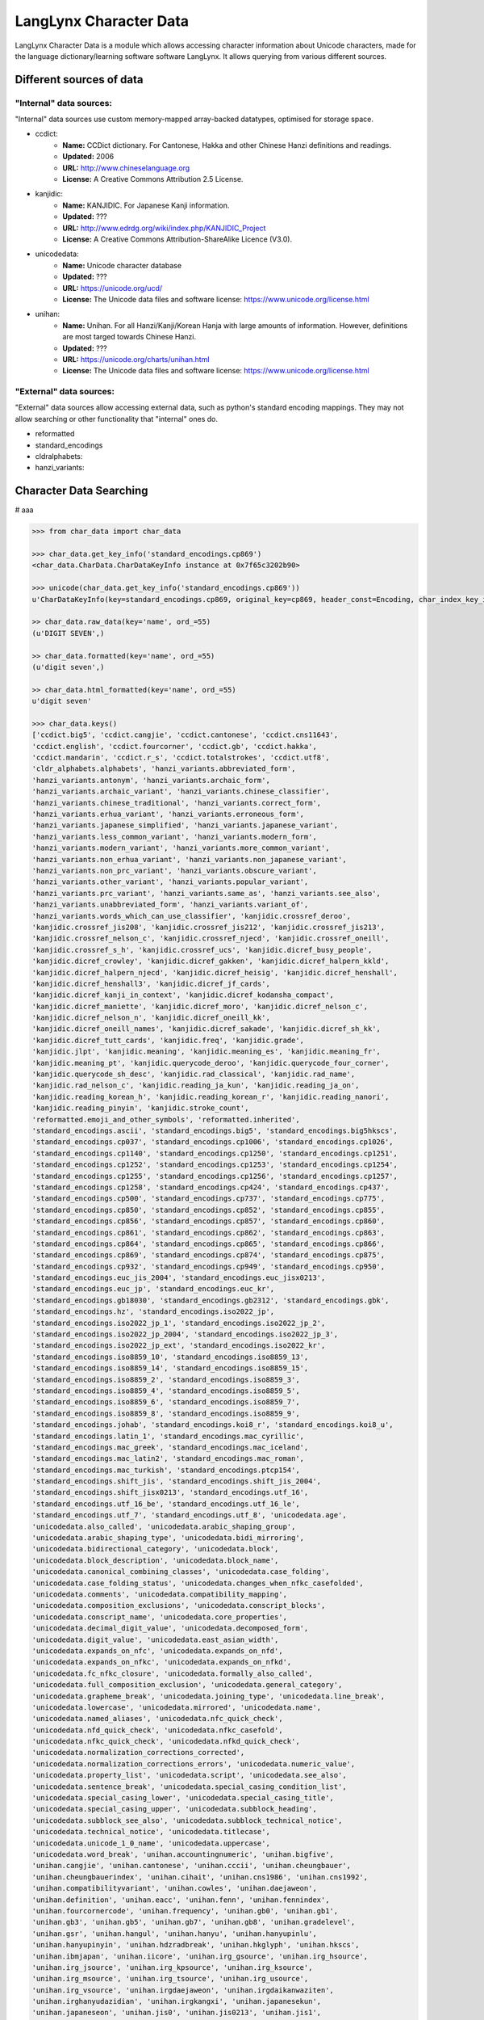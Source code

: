 ***********************
LangLynx Character Data
***********************

LangLynx Character Data is a module which allows accessing character information
about Unicode characters, made for the language dictionary/learning software software
LangLynx. It allows querying from various different sources.

Different sources of data
#########################

"Internal" data sources:
************************

"Internal" data sources use custom memory-mapped array-backed datatypes,
optimised for storage space.

* ccdict:
    * **Name:** CCDict dictionary. For Cantonese, Hakka and other Chinese Hanzi definitions and readings.
    * **Updated:** 2006
    * **URL:** http://www.chineselanguage.org
    * **License:** A Creative Commons Attribution 2.5 License.
* kanjidic:
    * **Name:** KANJIDIC. For Japanese Kanji information.
    * **Updated:** ???
    * **URL:** http://www.edrdg.org/wiki/index.php/KANJIDIC_Project
    * **License:** A Creative Commons Attribution-ShareAlike Licence (V3.0).
* unicodedata:
    * **Name:** Unicode character database
    * **Updated:** ???
    * **URL:** https://unicode.org/ucd/
    * **License:** The Unicode data files and software license: https://www.unicode.org/license.html
* unihan:
    * **Name:** Unihan. For all Hanzi/Kanji/Korean Hanja with large amounts of information. However, definitions are most targed towards Chinese Hanzi.
    * **Updated:** ???
    * **URL:** https://unicode.org/charts/unihan.html
    * **License:** The Unicode data files and software license: https://www.unicode.org/license.html

"External" data sources:
************************

"External" data sources allow accessing external data, such as python's
standard encoding mappings. They may not allow searching or other
functionality that "internal" ones do.

* reformatted
* standard_encodings
* cldralphabets:
* hanzi_variants:

Character Data Searching
########################

# aaa

.. code-block:: python

    >>> from char_data import char_data

    >>> char_data.get_key_info('standard_encodings.cp869')
    <char_data.CharData.CharDataKeyInfo instance at 0x7f65c3202b90>

    >>> unicode(char_data.get_key_info('standard_encodings.cp869'))
    u'CharDataKeyInfo(key=standard_encodings.cp869, original_key=cp869, header_const=Encoding, char_index_key_info=None)'

    >> char_data.raw_data(key='name', ord_=55)
    (u'DIGIT SEVEN',)

    >> char_data.formatted(key='name', ord_=55)
    (u'digit seven',)

    >> char_data.html_formatted(key='name', ord_=55)
    u'digit seven'

    >>> char_data.keys()
    ['ccdict.big5', 'ccdict.cangjie', 'ccdict.cantonese', 'ccdict.cns11643',
    'ccdict.english', 'ccdict.fourcorner', 'ccdict.gb', 'ccdict.hakka',
    'ccdict.mandarin', 'ccdict.r_s', 'ccdict.totalstrokes', 'ccdict.utf8',
    'cldr_alphabets.alphabets', 'hanzi_variants.abbreviated_form',
    'hanzi_variants.antonym', 'hanzi_variants.archaic_form',
    'hanzi_variants.archaic_variant', 'hanzi_variants.chinese_classifier',
    'hanzi_variants.chinese_traditional', 'hanzi_variants.correct_form',
    'hanzi_variants.erhua_variant', 'hanzi_variants.erroneous_form',
    'hanzi_variants.japanese_simplified', 'hanzi_variants.japanese_variant',
    'hanzi_variants.less_common_variant', 'hanzi_variants.modern_form',
    'hanzi_variants.modern_variant', 'hanzi_variants.more_common_variant',
    'hanzi_variants.non_erhua_variant', 'hanzi_variants.non_japanese_variant',
    'hanzi_variants.non_prc_variant', 'hanzi_variants.obscure_variant',
    'hanzi_variants.other_variant', 'hanzi_variants.popular_variant',
    'hanzi_variants.prc_variant', 'hanzi_variants.same_as', 'hanzi_variants.see_also',
    'hanzi_variants.unabbreviated_form', 'hanzi_variants.variant_of',
    'hanzi_variants.words_which_can_use_classifier', 'kanjidic.crossref_deroo',
    'kanjidic.crossref_jis208', 'kanjidic.crossref_jis212', 'kanjidic.crossref_jis213',
    'kanjidic.crossref_nelson_c', 'kanjidic.crossref_njecd', 'kanjidic.crossref_oneill',
    'kanjidic.crossref_s_h', 'kanjidic.crossref_ucs', 'kanjidic.dicref_busy_people',
    'kanjidic.dicref_crowley', 'kanjidic.dicref_gakken', 'kanjidic.dicref_halpern_kkld',
    'kanjidic.dicref_halpern_njecd', 'kanjidic.dicref_heisig', 'kanjidic.dicref_henshall',
    'kanjidic.dicref_henshall3', 'kanjidic.dicref_jf_cards',
    'kanjidic.dicref_kanji_in_context', 'kanjidic.dicref_kodansha_compact',
    'kanjidic.dicref_maniette', 'kanjidic.dicref_moro', 'kanjidic.dicref_nelson_c',
    'kanjidic.dicref_nelson_n', 'kanjidic.dicref_oneill_kk',
    'kanjidic.dicref_oneill_names', 'kanjidic.dicref_sakade', 'kanjidic.dicref_sh_kk',
    'kanjidic.dicref_tutt_cards', 'kanjidic.freq', 'kanjidic.grade',
    'kanjidic.jlpt', 'kanjidic.meaning', 'kanjidic.meaning_es', 'kanjidic.meaning_fr',
    'kanjidic.meaning_pt', 'kanjidic.querycode_deroo', 'kanjidic.querycode_four_corner',
    'kanjidic.querycode_sh_desc', 'kanjidic.rad_classical', 'kanjidic.rad_name',
    'kanjidic.rad_nelson_c', 'kanjidic.reading_ja_kun', 'kanjidic.reading_ja_on',
    'kanjidic.reading_korean_h', 'kanjidic.reading_korean_r', 'kanjidic.reading_nanori',
    'kanjidic.reading_pinyin', 'kanjidic.stroke_count',
    'reformatted.emoji_and_other_symbols', 'reformatted.inherited',
    'standard_encodings.ascii', 'standard_encodings.big5', 'standard_encodings.big5hkscs',
    'standard_encodings.cp037', 'standard_encodings.cp1006', 'standard_encodings.cp1026',
    'standard_encodings.cp1140', 'standard_encodings.cp1250', 'standard_encodings.cp1251',
    'standard_encodings.cp1252', 'standard_encodings.cp1253', 'standard_encodings.cp1254',
    'standard_encodings.cp1255', 'standard_encodings.cp1256', 'standard_encodings.cp1257',
    'standard_encodings.cp1258', 'standard_encodings.cp424', 'standard_encodings.cp437',
    'standard_encodings.cp500', 'standard_encodings.cp737', 'standard_encodings.cp775',
    'standard_encodings.cp850', 'standard_encodings.cp852', 'standard_encodings.cp855',
    'standard_encodings.cp856', 'standard_encodings.cp857', 'standard_encodings.cp860',
    'standard_encodings.cp861', 'standard_encodings.cp862', 'standard_encodings.cp863',
    'standard_encodings.cp864', 'standard_encodings.cp865', 'standard_encodings.cp866',
    'standard_encodings.cp869', 'standard_encodings.cp874', 'standard_encodings.cp875',
    'standard_encodings.cp932', 'standard_encodings.cp949', 'standard_encodings.cp950',
    'standard_encodings.euc_jis_2004', 'standard_encodings.euc_jisx0213',
    'standard_encodings.euc_jp', 'standard_encodings.euc_kr',
    'standard_encodings.gb18030', 'standard_encodings.gb2312', 'standard_encodings.gbk',
    'standard_encodings.hz', 'standard_encodings.iso2022_jp',
    'standard_encodings.iso2022_jp_1', 'standard_encodings.iso2022_jp_2',
    'standard_encodings.iso2022_jp_2004', 'standard_encodings.iso2022_jp_3',
    'standard_encodings.iso2022_jp_ext', 'standard_encodings.iso2022_kr',
    'standard_encodings.iso8859_10', 'standard_encodings.iso8859_13',
    'standard_encodings.iso8859_14', 'standard_encodings.iso8859_15',
    'standard_encodings.iso8859_2', 'standard_encodings.iso8859_3',
    'standard_encodings.iso8859_4', 'standard_encodings.iso8859_5',
    'standard_encodings.iso8859_6', 'standard_encodings.iso8859_7',
    'standard_encodings.iso8859_8', 'standard_encodings.iso8859_9',
    'standard_encodings.johab', 'standard_encodings.koi8_r', 'standard_encodings.koi8_u',
    'standard_encodings.latin_1', 'standard_encodings.mac_cyrillic',
    'standard_encodings.mac_greek', 'standard_encodings.mac_iceland',
    'standard_encodings.mac_latin2', 'standard_encodings.mac_roman',
    'standard_encodings.mac_turkish', 'standard_encodings.ptcp154',
    'standard_encodings.shift_jis', 'standard_encodings.shift_jis_2004',
    'standard_encodings.shift_jisx0213', 'standard_encodings.utf_16',
    'standard_encodings.utf_16_be', 'standard_encodings.utf_16_le',
    'standard_encodings.utf_7', 'standard_encodings.utf_8', 'unicodedata.age',
    'unicodedata.also_called', 'unicodedata.arabic_shaping_group',
    'unicodedata.arabic_shaping_type', 'unicodedata.bidi_mirroring',
    'unicodedata.bidirectional_category', 'unicodedata.block',
    'unicodedata.block_description', 'unicodedata.block_name',
    'unicodedata.canonical_combining_classes', 'unicodedata.case_folding',
    'unicodedata.case_folding_status', 'unicodedata.changes_when_nfkc_casefolded',
    'unicodedata.comments', 'unicodedata.compatibility_mapping',
    'unicodedata.composition_exclusions', 'unicodedata.conscript_blocks',
    'unicodedata.conscript_name', 'unicodedata.core_properties',
    'unicodedata.decimal_digit_value', 'unicodedata.decomposed_form',
    'unicodedata.digit_value', 'unicodedata.east_asian_width',
    'unicodedata.expands_on_nfc', 'unicodedata.expands_on_nfd',
    'unicodedata.expands_on_nfkc', 'unicodedata.expands_on_nfkd',
    'unicodedata.fc_nfkc_closure', 'unicodedata.formally_also_called',
    'unicodedata.full_composition_exclusion', 'unicodedata.general_category',
    'unicodedata.grapheme_break', 'unicodedata.joining_type', 'unicodedata.line_break',
    'unicodedata.lowercase', 'unicodedata.mirrored', 'unicodedata.name',
    'unicodedata.named_aliases', 'unicodedata.nfc_quick_check',
    'unicodedata.nfd_quick_check', 'unicodedata.nfkc_casefold',
    'unicodedata.nfkc_quick_check', 'unicodedata.nfkd_quick_check',
    'unicodedata.normalization_corrections_corrected',
    'unicodedata.normalization_corrections_errors', 'unicodedata.numeric_value',
    'unicodedata.property_list', 'unicodedata.script', 'unicodedata.see_also',
    'unicodedata.sentence_break', 'unicodedata.special_casing_condition_list',
    'unicodedata.special_casing_lower', 'unicodedata.special_casing_title',
    'unicodedata.special_casing_upper', 'unicodedata.subblock_heading',
    'unicodedata.subblock_see_also', 'unicodedata.subblock_technical_notice',
    'unicodedata.technical_notice', 'unicodedata.titlecase',
    'unicodedata.unicode_1_0_name', 'unicodedata.uppercase',
    'unicodedata.word_break', 'unihan.accountingnumeric', 'unihan.bigfive',
    'unihan.cangjie', 'unihan.cantonese', 'unihan.cccii', 'unihan.cheungbauer',
    'unihan.cheungbauerindex', 'unihan.cihait', 'unihan.cns1986', 'unihan.cns1992',
    'unihan.compatibilityvariant', 'unihan.cowles', 'unihan.daejaweon',
    'unihan.definition', 'unihan.eacc', 'unihan.fenn', 'unihan.fennindex',
    'unihan.fourcornercode', 'unihan.frequency', 'unihan.gb0', 'unihan.gb1',
    'unihan.gb3', 'unihan.gb5', 'unihan.gb7', 'unihan.gb8', 'unihan.gradelevel',
    'unihan.gsr', 'unihan.hangul', 'unihan.hanyu', 'unihan.hanyupinlu',
    'unihan.hanyupinyin', 'unihan.hdzradbreak', 'unihan.hkglyph', 'unihan.hkscs',
    'unihan.ibmjapan', 'unihan.iicore', 'unihan.irg_gsource', 'unihan.irg_hsource',
    'unihan.irg_jsource', 'unihan.irg_kpsource', 'unihan.irg_ksource',
    'unihan.irg_msource', 'unihan.irg_tsource', 'unihan.irg_usource',
    'unihan.irg_vsource', 'unihan.irgdaejaweon', 'unihan.irgdaikanwaziten',
    'unihan.irghanyudazidian', 'unihan.irgkangxi', 'unihan.japanesekun',
    'unihan.japaneseon', 'unihan.jis0', 'unihan.jis0213', 'unihan.jis1',
    'unihan.kangxi', 'unihan.karlgren', 'unihan.korean', 'unihan.kps0',
    'unihan.kps1', 'unihan.ksc0', 'unihan.ksc1', 'unihan.lau',
    'unihan.mainlandtelegraph', 'unihan.mandarin', 'unihan.matthews',
    'unihan.meyerwempe', 'unihan.morohashi', 'unihan.nelson', 'unihan.othernumeric',
    'unihan.phonetic', 'unihan.primarynumeric', 'unihan.pseudogb1',
    'unihan.rsadobe_japan1_6', 'unihan.rsjapanese', 'unihan.rskangxi',
    'unihan.rskanwa', 'unihan.rskorean', 'unihan.rsunicode', 'unihan.sbgy',
    'unihan.semanticvariant', 'unihan.simplifiedvariant',
    'unihan.specializedsemanticvariant', 'unihan.taiwantelegraph', 'unihan.tang',
    'unihan.totalstrokes', 'unihan.traditionalvariant', 'unihan.vietnamese',
    'unihan.xerox', 'unihan.xhc1983', 'unihan.zvariant']


Character Index Searching
#########################

.. code-block:: python

    from char_data import char_indexes

    >>> char_indexes.keys()

    >>> char_indexes.values(key=FIXME)

    >>> char_indexes.search(key=FIXME, value=FIXME)

    >>> key_info = char_indexes.get_key_info(key)
    ...

    >>> char_indexes.get_value_info(key, value)

